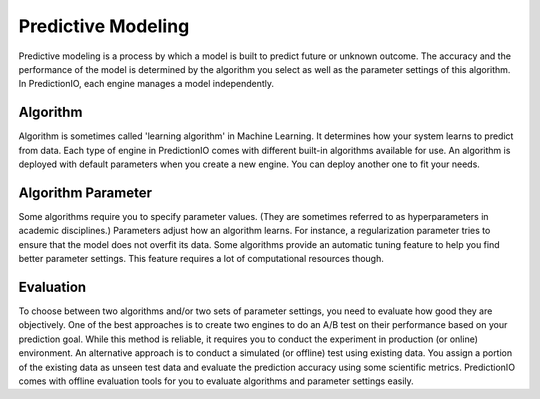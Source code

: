 ===================
Predictive Modeling
===================

Predictive modeling is a process by which a model is built to predict future or unknown outcome. 
The accuracy and the performance of the model is determined by the algorithm you select as well as the parameter settings of this algorithm.
In PredictionIO, each engine manages a model independently.

Algorithm
---------

Algorithm is sometimes called 'learning algorithm' in Machine Learning. It determines how your system learns to predict from data. 
Each type of engine in PredictionIO comes with different built-in algorithms available for use.
An algorithm is deployed with default parameters when you create a new engine. You can deploy another one to fit your needs.
 
Algorithm Parameter
-------------------

Some algorithms require you to specify parameter values. (They are sometimes referred to as hyperparameters in academic disciplines.) 
Parameters adjust how an algorithm learns. For instance, a regularization parameter tries to ensure that the model does not overfit its data. 
Some algorithms provide an automatic tuning feature to help you find better parameter settings. This feature requires a lot of computational resources though.

Evaluation 
----------

To choose between two algorithms and/or two sets of parameter settings, you need to evaluate how good they are objectively.
One of the best approaches is to create two engines to do an A/B test on their performance based on your prediction goal.
While this method is reliable, it requires you to conduct the experiment in production (or online) environment.
An alternative approach is to conduct a simulated (or offline) test using existing data. You assign a portion of the existing data as unseen test data and evaluate the prediction accuracy using some scientific metrics.
PredictionIO comes with offline evaluation tools for you to evaluate algorithms and parameter settings easily.   